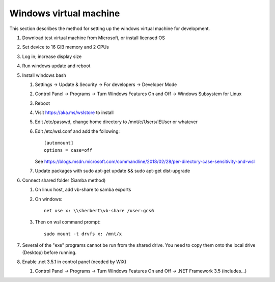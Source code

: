 .. _windows_vm:

Windows virtual machine
=======================
This section describes the method for setting up the windows
virtual machine for development.

#. Download test virtual machine from Microsoft, or install licensed OS
#. Set device to 16 GiB memory and 2 CPUs
#. Log in; increase display size
#. Run windows update and reboot
#. Install windows bash

   #. Settings -> Update & Security -> For developers -> Developer Mode
   #. Control Panel -> Programs -> Turn Windows Features On and Off 
      -> Windows Subsystem for Linux
   #. Reboot
   #. Visit https://aka.ms/wslstore to install
   #. Edit /etc/passwd, change home directory to /mnt/c/Users/IEUser or whatever
   #. Edit /etc/wsl.conf and add the following::
	
	[automount]
	options = case=off

      See https://blogs.msdn.microsoft.com/commandline/2018/02/28/per-directory-case-sensitivity-and-wsl

   #. Update packages with sudo apt-get update && sudo apt-get dist-upgrade

#. Connect shared folder (Samba method)

   #. On linux host, add vb-share to samba exports
   #. On windows::

	net use x: \\sherbert\vb-share /user:gcs6

   #. Then on wsl command prompt::

	sudo mount -t drvfs x: /mnt/x

#. Several of the "exe" programs cannot be run from the shared drive.
   You need to copy  them onto the local drive (Desktop) before running.
#. Enable .net 3.5.1 in control panel (needed by WiX)

   #. Control Panel -> Programs -> Turn Windows Features On and Off 
      -> .NET Framework 3.5 (includes...)

